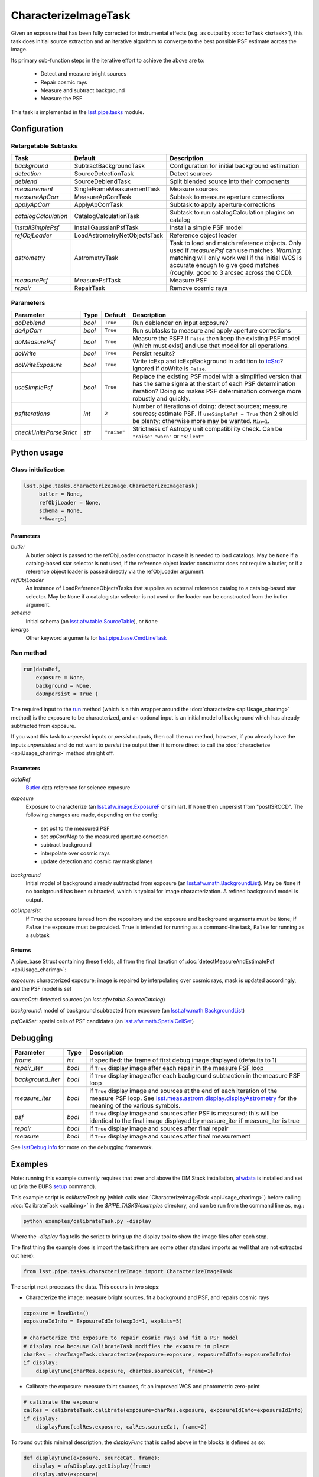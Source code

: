 #####################
CharacterizeImageTask
#####################

Given an exposure that has been fully corrected for instrumental effects (e.g. as output by :doc:`IsrTask <isrtask>`), this task does initial
source extraction and an iterative algorithm to converge to the best possible PSF estimate across the image.

Its primary sub-function steps in the iterative effort to achieve the above are to:

  - Detect and measure bright sources

  - Repair cosmic rays

  - Measure and subtract background

  - Measure the PSF


This task is implemented in the `lsst.pipe.tasks`_ module.

.. _`lsst.pipe.tasks`: https://lsst-web.ncsa.illinois.edu/doxygen/x_masterDoxyDoc/pipe_tasks.html

.. seealso::
   
    This task is most commonly called by :doc:`ProcessCcd <processccd>`.

    API Usage: See :doc:`CharacterizeImageTask API <apiUsage_charimg>`

Configuration
=============


Retargetable Subtasks
---------------------

.. csv-table:: 
   :header: Task, Default, Description
   :widths: 15, 25, 50

	`background`,  SubtractBackgroundTask,    Configuration for initial background estimation
	`detection`,  SourceDetectionTask, Detect sources
	`deblend`,  SourceDeblendTask, Split blended source into their components
	`measurement`,  SingleFrameMeasurementTask, Measure sources
	`measureApCorr`,   MeasureApCorrTask, Subtask to measure aperture corrections
	`applyApCorr`,  ApplyApCorrTask, Subtask to apply aperture corrections
	`catalogCalculation`,  CatalogCalculationTask, Subtask to run catalogCalculation plugins on catalog
	`installSimplePsf`,   InstallGaussianPsfTask, Install a simple PSF model
	`refObjLoader`,   LoadAstrometryNetObjectsTask, Reference object loader
	`astrometry`,  AstrometryTask, Task to load and match reference objects. Only used if `measurePsf` can use matches. *Warning*: matching will only work well if the initial WCS is accurate enough to give good matches (roughly: good to 3 arcsec across the CCD).
	`measurePsf`,  MeasurePsfTask, Measure PSF
	`repair`,   RepairTask, Remove cosmic rays
 


Parameters
----------

.. csv-table:: 
   :header: Parameter, Type, Default, Description
   :widths: 10, 5, 5, 50

   `doDeblend`, `bool`,  ``True``, Run deblender on input exposure?
   `doApCorr`, `bool`,  ``True``,  Run subtasks to measure and apply aperture corrections
   `doMeasurePsf`, `bool`,  ``True``, Measure the PSF? If ``False`` then keep the existing PSF model (which must exist) and use that model for all operations.
   `doWrite`, `bool`,  ``True``, Persist results?
   `doWriteExposure`, `bool`,  ``True``, Write icExp and icExpBackground in addition to `icSrc`_? Ignored if doWrite is ``False``.
   `useSimplePsf`, `bool`,  ``True``, Replace the existing PSF model with a simplified version that has the same sigma at the start of each PSF determination iteration? Doing so makes PSF determination converge more robustly and quickly.
   `psfIterations`, `int`,  ``2`` ,    Number of iterations of doing: detect sources; measure sources; estimate PSF. If ``useSimplePsf = True`` then 2 should be plenty; otherwise more may be wanted. ``Min=1``.
   `checkUnitsParseStrict`,  `str`, ``"raise"``, Strictness of Astropy unit compatibility check.  Can be ``"raise"`` ``"warn"`` or ``"silent"``

.. _icSrc: https://dev.lsstcorp.org/trac/wiki/DataButler

   


Python usage
============
 
Class initialization
--------------------

.. code-block:: python

   lsst.pipe.tasks.characterizeImage.CharacterizeImageTask(
 	butler = None,
 	refObjLoader = None,
 	schema = None,
 	**kwargs)

Parameters
^^^^^^^^^^

`butler`
  A butler object is passed to the refObjLoader constructor in case it is needed to load catalogs. May be ``None`` if a catalog-based star selector is not used, if the reference object loader constructor does not require a butler, or if a reference object loader is passed directly via the refObjLoader argument.
`refObjLoader`
  An instance of LoadReferenceObjectsTasks that supplies an external reference catalog to a catalog-based star selector. May be ``None`` if a catalog star selector is not used or the loader can be constructed from the butler argument.
`schema`
  Initial schema (an `lsst.afw.table.SourceTable`_), or ``None``
`kwargs`
  Other keyword arguments for `lsst.pipe.base.CmdLineTask`_

.. _`lsst.pipe.base.CmdLineTask`: https://lsst-web.ncsa.illinois.edu/doxygen/x_masterDoxyDoc/classlsst_1_1pipe_1_1base_1_1cmd_line_task_1_1_cmd_line_task.html

.. _lsst.afw.table.SourceTable: https://lsst-web.ncsa.illinois.edu/doxygen/x_masterDoxyDoc/classlsst_1_1afw_1_1table_1_1_source_table.html



Run method
----------
 
.. code-block:: python

  run(dataRef,
      exposure = None,
      background = None,
      doUnpersist = True )		

The required input to the `run`_ method  (which is a thin wrapper around the :doc:`characterize <apiUsage_charimg>` method) is the exposure to be characterized, and an optional input is an initial model of background which has already subtracted from exposure.

.. _`run`:   https://lsst-web.ncsa.illinois.edu/doxygen/x_masterDoxyDoc/classlsst_1_1pipe_1_1tasks_1_1characterize_image_1_1_characterize_image_task.html#a2db834efb17f00355c46daf26de7ceb5

If you want this task to `unpersist` inputs or `persist` outputs, then call the `run` method, however, if you already have the inputs `unpersisted` and do not want to `persist` the output then it is more direct to call the :doc:`characterize <apiUsage_charimg>` method straight off.

.. We will link to pages that explain the persistence terms more technically



Parameters
^^^^^^^^^^


`dataRef`
  `Butler`_ data reference for science exposure

.. _Butler: https://dev.lsstcorp.org/trac/wiki/DataButler
   

`exposure`
  Exposure to characterize (an `lsst.afw.image.ExposureF`_ or similar). If ``None`` then unpersist from "postISRCCD". The following changes are made, depending on the config:

.. _`lsst.afw.image.ExposureF`: https://lsst-web.ncsa.illinois.edu/doxygen/x_masterDoxyDoc/namespacelsst_1_1afw_1_1image.html

  - set psf to the measured PSF

  - set `apCorrMap` to the measured aperture correction
    
  - subtract background

  - interpolate over cosmic rays

  - update detection and cosmic ray mask planes

`background`
  Initial model of background already subtracted from exposure (an `lsst.afw.math.BackgroundList`_). May be ``None`` if no background has been subtracted, which is typical for image characterization. A refined background model is output.

.. _`lsst.afw.math.BackgroundList`: https://lsst-web.ncsa.illinois.edu/doxygen/x_masterDoxyDoc/namespacelsst_1_1afw_1_1math.html

.. There is not an exact BackgroundList obj in lsst.afw.math, but several similar type objs (?)

`doUnpersist`
  If ``True`` the exposure is read from the repository and the exposure and background arguments must be ``None``; if ``False`` the exposure must be provided. ``True`` is intended for running as a command-line task, ``False`` for running as a subtask

Returns
^^^^^^^

A pipe_base Struct containing these fields, all from the final iteration of :doc:`detectMeasureAndEstimatePsf <apiUsage_charimg>`:

`exposure`: characterized exposure; image is repaired by interpolating over cosmic rays, mask is updated accordingly, and the PSF model is set

`sourceCat`: detected sources (an `lsst.afw.table.SourceCatalog`)

.. We want to eventually link this to a descrip of the available types of catalogs in afw.table
.. Does it matter at this point to user that output catalogs are of type `icSrc` ?
.. We want to eventually link this to a page with a descrip of the available types of catalogs
   
`background`: model of background subtracted from exposure (an `lsst.afw.math.BackgroundList`_)

`psfCellSet`: spatial cells of PSF candidates (an `lsst.afw.math.SpatialCellSet`_)

.. _`lsst.afw.math.SpatialCellSet`: https://lsst-web.ncsa.illinois.edu/doxygen/x_masterDoxyDoc/classlsst_1_1afw_1_1math_1_1_spatial_cell_set.html



Debugging
=========

.. csv-table:: 
   :header: Parameter, Type, Description
   :widths: 10, 5, 50


        `frame`, `int`, if specified: the frame of first debug image displayed (defaults to 1)	    
        `repair_iter`, `bool`,  if ``True`` display image after each repair in the measure PSF loop
	`background_iter`, `bool`,  if ``True`` display image after each background subtraction in the measure PSF loop
	`measure_iter`, `bool`,  if ``True`` display image and sources at the end of each iteration of the measure PSF loop.  See `lsst.meas.astrom.display.displayAstrometry`_  for the meaning of the various symbols.
	`psf`, `bool`,  if ``True`` display image and sources after PSF is measured; this will be identical to the final image displayed by measure_iter if measure_iter is true
	`repair`, `bool`,  if ``True`` display image and sources after final repair
	`measure`, `bool`,  if ``True`` display image and sources after final measurement

.. _`lsst.meas.astrom.display.displayAstrometry`:  https://lsst-web.ncsa.illinois.edu/doxygen/x_masterDoxyDoc/namespacelsst_1_1meas_1_1astrom_1_1display.html#aba98ee54d502f211b69ff35db4d36f94

See `lsstDebug.info`_ for more on the debugging framework.

.. _`lsstDebug.info`: https://lsst-web.ncsa.illinois.edu/doxygen/x_masterDoxyDoc/classlsst_debug_1_1_info.html 



Examples
========

.. This example is not working in the current stack (see https://jira.lsstcorp.org/browse/DM-9142)  --- 2/9/2017
   

Note: running this example currently requires that over and above the DM Stack installation, `afwdata`_ is installed and set up (via the EUPS `setup <https://dev.lsstcorp.org/trac/wiki/EupsTutorial>`_ command).

.. _`afwdata`: https://github.com/lsst/afwdata
.. This is a general link to the EUPS tutorial, but setup is explained in there
   
This example script is `calibrateTask.py` (which calls :doc:`CharacterizeImageTask <apiUsage_charimg>`) before calling :doc:`CalibrateTask <calibimg>` in the `$PIPE_TASKS/examples` directory, and can be run from the command line as, e.g.:


.. code-block:: python
  
     python examples/calibrateTask.py -display

Where the `-display` flag tells the script to bring up the display tool to show the image files after each step.
     
The first thing the example does is import the task (there are some other standard imports as well that are not extracted out here):

.. code-block:: python
		
    from lsst.pipe.tasks.characterizeImage import CharacterizeImageTask

The script next processes the data. This occurs in two steps:

- Characterize the image: measure bright sources, fit a background and PSF, and repairs cosmic rays

.. code-block:: python
		
     exposure = loadData()
     exposureIdInfo = ExposureIdInfo(expId=1, expBits=5)
 
     # characterize the exposure to repair cosmic rays and fit a PSF model
     # display now because CalibrateTask modifies the exposure in place
     charRes = charImageTask.characterize(exposure=exposure, exposureIdInfo=exposureIdInfo)
     if display:
         displayFunc(charRes.exposure, charRes.sourceCat, frame=1)

- Calibrate the exposure: measure faint sources, fit an improved WCS and photometric zero-point
		
.. code-block:: python

   
    # calibrate the exposure
    calRes = calibrateTask.calibrate(exposure=charRes.exposure, exposureIdInfo=exposureIdInfo)
    if display:
        displayFunc(calRes.exposure, calRes.sourceCat, frame=2)

To round out this minimal description, the `displayFunc` that is called above in the blocks is defined as so:

.. code-block:: python
		
 def displayFunc(exposure, sourceCat, frame):
    display = afwDisplay.getDisplay(frame)
    display.mtv(exposure)

    with display.Buffering():
        for s in sourceCat:
            xy = s.getCentroid()
            display.dot('+', *xy, ctype=afwDisplay.CYAN if s.get("flags_negative") else afwDisplay.GREEN)
	
     

Algorithm details
=================

The PSF is iteratively arrived at by repeatedly interpolating over
cosmic rays (using a subtask which defaults to `RepairTask`_),
estimating and subtracting the background (using a subtask which
defaults to `SubtractBackgroundTask`_), detecting sources (using a
subtask which defaults to `SourceDetectionTask`_ ), optionally
deblending them (using a task which defaults to `SourceDeblendTask`_),
and then measuring them (using a subtask which defaults to
`SingleFrameMeasurementTask`_), and using those sources to estimate
the PSF (using a subtask which defaults to `MeasurePsfTask`_). This is
repeated ``psfIterations`` times, gradually refining the PSF
model. After the ultimate PSF has been so derived, it is used in final
repair and measurement steps which produce the source catalog returned
to the caller.

.. _`SubtractBackgroundTask`: https://lsst-web.ncsa.illinois.edu/doxygen/x_masterDoxyDoc/classlsst_1_1meas_1_1algorithms_1_1subtract_background_1_1_subtract_background_task.html

.. _`SourceDetectionTask`: https://lsst-web.ncsa.illinois.edu/doxygen/x_masterDoxyDoc/classlsst_1_1meas_1_1algorithms_1_1detection_1_1_source_detection_task.html

.. _`SourceDeblendTask`: https://lsst-web.ncsa.illinois.edu/doxygen/x_masterDoxyDoc/classlsst_1_1meas_1_1deblender_1_1deblend_1_1_source_deblend_task.html

.. _`MeasurePsfTask`:  https://lsst-web.ncsa.illinois.edu/doxygen/x_masterDoxyDoc/classlsst_1_1pipe_1_1tasks_1_1measure_psf_1_1_measure_psf_task.html

.. _`RepairTask`: https://lsst-web.ncsa.illinois.edu/doxygen/x_masterDoxyDoc/classlsst_1_1pipe_1_1tasks_1_1repair_1_1_repair_task.html

.. _`SingleFrameMeasurementTask`: https://lsst-web.ncsa.illinois.edu/doxygen/x_masterDoxyDoc/classlsst_1_1meas_1_1base_1_1sfm_1_1_single_frame_measurement_task.html#SingleFrameMeasurementTask_

*[Need more specific input from developers on what to insert for algorithmic details here.]*
